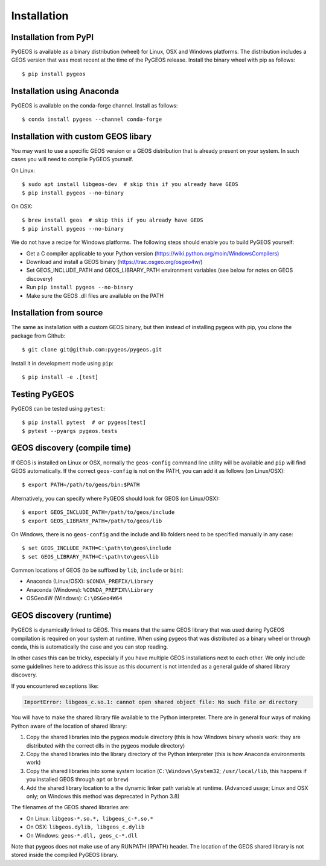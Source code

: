 Installation
============

Installation from PyPI
----------------------

PyGEOS is available as a binary distribution (wheel) for Linux, OSX and Windows platforms.
The distribution includes a GEOS version that was most recent at the time of the PyGEOS release.
Install the binary wheel with pip as follows::

    $ pip install pygeos


Installation using Anaconda
---------------------------

PyGEOS is available on the conda-forge channel. Install as follows::

    $ conda install pygeos --channel conda-forge


Installation with custom GEOS libary
------------------------------------

You may want to use a specific GEOS version or a GEOS distribution that is already present on
your system. In such cases you will need to compile PyGEOS yourself.

On Linux::

    $ sudo apt install libgeos-dev  # skip this if you already have GEOS
    $ pip install pygeos --no-binary

On OSX::

    $ brew install geos  # skip this if you already have GEOS
    $ pip install pygeos --no-binary

We do not have a recipe for Windows platforms. The following steps should enable you
to build PyGEOS yourself:

- Get a C compiler applicable to your Python version (https://wiki.python.org/moin/WindowsCompilers)
- Download and install a GEOS binary (https://trac.osgeo.org/osgeo4w/)
- Set GEOS_INCLUDE_PATH and GEOS_LIBRARY_PATH environment variables (see below for notes on GEOS discovery)
- Run ``pip install pygeos --no-binary``
- Make sure the GEOS .dll files are available on the PATH


Installation from source
------------------------

The same as installation with a custom GEOS binary, but then instead of installing pygeos
with pip, you clone the package from Github::

    $ git clone git@github.com:pygeos/pygeos.git

Install it in development mode using ``pip``::

    $ pip install -e .[test]


Testing PyGEOS
--------------

PyGEOS can be tested using ``pytest``::

    $ pip install pytest  # or pygeos[test]
    $ pytest --pyargs pygeos.tests


GEOS discovery (compile time)
-----------------------------

If GEOS is installed on Linux or OSX, normally the ``geos-config`` command line utility
will be available and ``pip`` will find GEOS automatically.
If the correct ``geos-config`` is not on the PATH, you can add it as follows (on Linux/OSX)::

    $ export PATH=/path/to/geos/bin:$PATH

Alternatively, you can specify where PyGEOS should look for GEOS (on Linux/OSX)::

    $ export GEOS_INCLUDE_PATH=/path/to/geos/include
    $ export GEOS_LIBRARY_PATH=/path/to/geos/lib

On Windows, there is no ``geos-config`` and the include and lib folders need to be
specified manually in any case::

    $ set GEOS_INCLUDE_PATH=C:\path\to\geos\include
    $ set GEOS_LIBRARY_PATH=C:\path\to\geos\lib

Common locations of GEOS (to be suffixed by ``lib``, ``include`` or ``bin``):

* Anaconda (Linux/OSX): ``$CONDA_PREFIX/Library``
* Anaconda (Windows): ``%CONDA_PREFIX%\Library``
* OSGeo4W (Windows): ``C:\OSGeo4W64``


GEOS discovery (runtime)
------------------------

PyGEOS is dynamically linked to GEOS. This means that the same GEOS library that was used
during PyGEOS compilation is required on your system at runtime. When using pygeos that was distributed
as a binary wheel or through conda, this is automatically the case and you can stop reading.

In other cases this can be tricky, especially if you have multiple GEOS installations next
to each other. We only include some guidelines here to address this issue as this document is
not intended as a general guide of shared library discovery.

If you encountered exceptions like:

.. code-block:: none

   ImportError: libgeos_c.so.1: cannot open shared object file: No such file or directory

You will have to make the shared library file available to the Python interpreter. There are in
general four ways of making Python aware of the location of shared library:

1. Copy the shared libraries into the pygeos module directory (this is how Windows binary wheels work:
   they are distributed with the correct dlls in the pygeos module directory)
2. Copy the shared libraries into the library directory of the Python interpreter (this is how
   Anaconda environments work)
3. Copy the shared libraries into some system location (``C:\Windows\System32``; ``/usr/local/lib``,
   this happens if you installed GEOS through ``apt`` or ``brew``)
4. Add the shared library location to a the dynamic linker path variable at runtime.
   (Advanced usage; Linux and OSX only; on Windows this method was deprecated in Python 3.8)

The filenames of the GEOS shared libraries are:

* On Linux: ``libgeos-*.so.*, libgeos_c-*.so.*``
* On OSX: ``libgeos.dylib, libgeos_c.dylib``
* On Windows: ``geos-*.dll, geos_c-*.dll``

Note that pygeos does not make use of any RUNPATH (RPATH) header. The location
of the GEOS shared library is not stored inside the compiled PyGEOS library.
